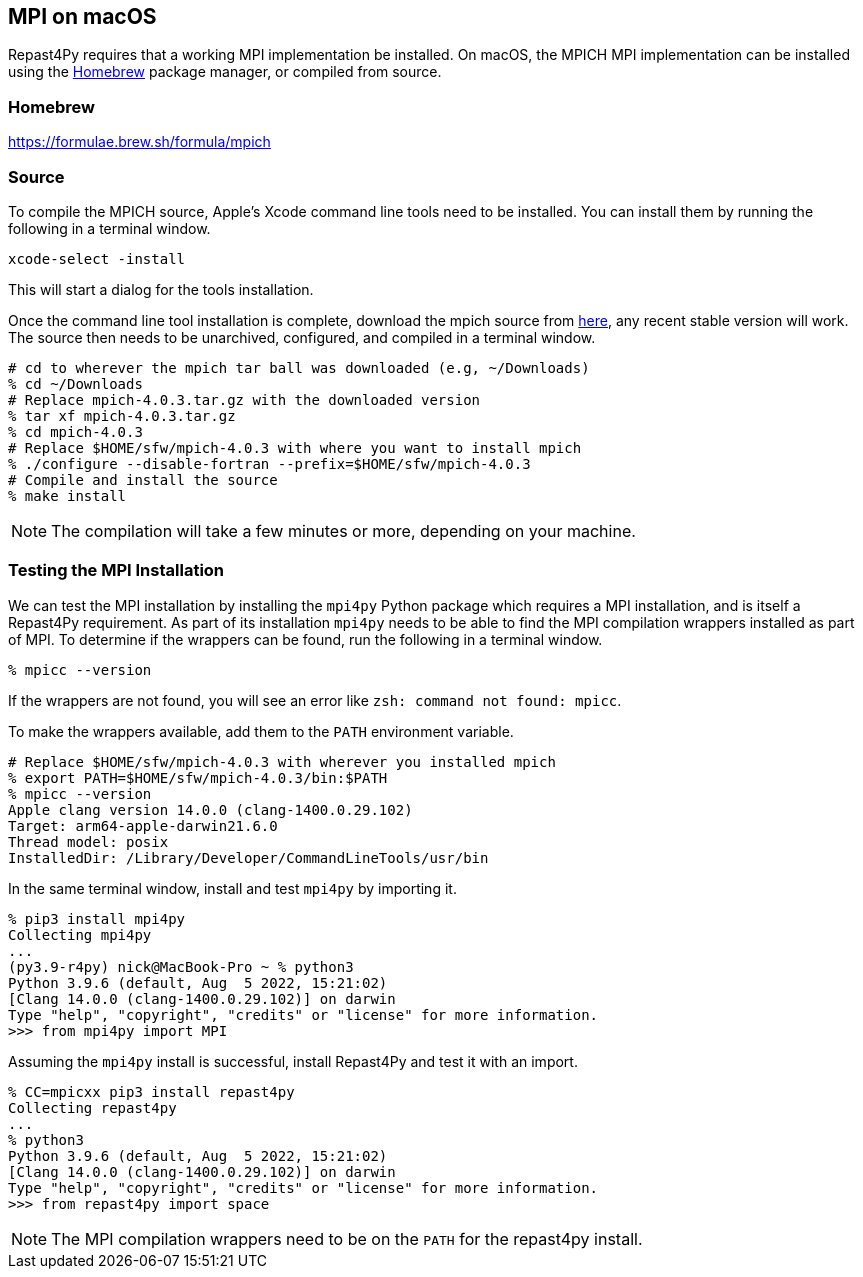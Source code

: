 :icons: font
:website: http://repast.github.io
:xrefstyle: full
:imagesdir: ./images
:source-highlighter: pygments

== MPI on macOS

Repast4Py requires that a working MPI implementation be
installed. On macOS, the MPICH MPI implementation can be installed using the https://brew.sh[Homebrew] package manager, or compiled from source.

=== Homebrew

https://formulae.brew.sh/formula/mpich

=== Source

To compile the MPICH source, Apple's Xcode command line tools need to be installed.
You can install them by running the following in a terminal window.

[source,zsh]
----
xcode-select -install
----

This will start a dialog for the tools installation. 

Once the command line tool installation is complete, download the mpich source from https://www.mpich.org/downloads[here], any recent stable version will work. The source then needs to be unarchived, configured, and compiled in a terminal window.

[source,zsh]
----
# cd to wherever the mpich tar ball was downloaded (e.g, ~/Downloads)
% cd ~/Downloads
# Replace mpich-4.0.3.tar.gz with the downloaded version 
% tar xf mpich-4.0.3.tar.gz 
% cd mpich-4.0.3
# Replace $HOME/sfw/mpich-4.0.3 with where you want to install mpich
% ./configure --disable-fortran --prefix=$HOME/sfw/mpich-4.0.3
# Compile and install the source
% make install
----

NOTE: The compilation will take a few minutes or more, depending on your 
machine.

=== Testing the MPI Installation

We can test the MPI installation by installing the `mpi4py` Python package
which requires a MPI installation, and is itself a Repast4Py requirement.
As part of its installation `mpi4py` needs to be able to find the MPI
compilation wrappers installed as part of MPI.
To determine if the wrappers can be found, run the following in a 
terminal window.

[source,zsh]
----
% mpicc --version
----

If the wrappers are not found, you will see an error like `zsh: command not found: mpicc`.

To make the wrappers available, add them to the `PATH` environment variable.

[source,zsh]
----
# Replace $HOME/sfw/mpich-4.0.3 with wherever you installed mpich
% export PATH=$HOME/sfw/mpich-4.0.3/bin:$PATH
% mpicc --version
Apple clang version 14.0.0 (clang-1400.0.29.102)
Target: arm64-apple-darwin21.6.0
Thread model: posix
InstalledDir: /Library/Developer/CommandLineTools/usr/bin
----

In the same terminal window, install and test `mpi4py` by importing it.

[source,zsh]
----
% pip3 install mpi4py
Collecting mpi4py
...
(py3.9-r4py) nick@MacBook-Pro ~ % python3
Python 3.9.6 (default, Aug  5 2022, 15:21:02) 
[Clang 14.0.0 (clang-1400.0.29.102)] on darwin
Type "help", "copyright", "credits" or "license" for more information.
>>> from mpi4py import MPI
----

Assuming the `mpi4py` install is successful, install Repast4Py and
test it with an import.

[source,zsh]
----
% CC=mpicxx pip3 install repast4py
Collecting repast4py
...
% python3
Python 3.9.6 (default, Aug  5 2022, 15:21:02) 
[Clang 14.0.0 (clang-1400.0.29.102)] on darwin
Type "help", "copyright", "credits" or "license" for more information.
>>> from repast4py import space
----

NOTE: The MPI compilation wrappers need to be on the `PATH` for
the repast4py install.
